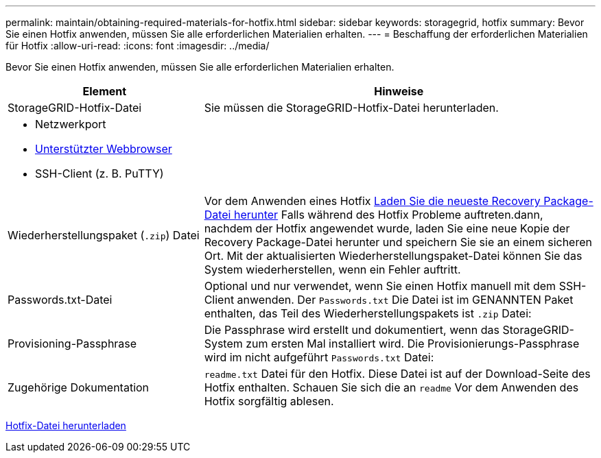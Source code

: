 ---
permalink: maintain/obtaining-required-materials-for-hotfix.html 
sidebar: sidebar 
keywords: storagegrid, hotfix 
summary: Bevor Sie einen Hotfix anwenden, müssen Sie alle erforderlichen Materialien erhalten. 
---
= Beschaffung der erforderlichen Materialien für Hotfix
:allow-uri-read: 
:icons: font
:imagesdir: ../media/


[role="lead"]
Bevor Sie einen Hotfix anwenden, müssen Sie alle erforderlichen Materialien erhalten.

[cols="1a,2a"]
|===
| Element | Hinweise 


 a| 
StorageGRID-Hotfix-Datei
 a| 
Sie müssen die StorageGRID-Hotfix-Datei herunterladen.



 a| 
* Netzwerkport
* xref:../admin/web-browser-requirements.adoc[Unterstützter Webbrowser]
* SSH-Client (z. B. PuTTY)

 a| 



 a| 
Wiederherstellungspaket (`.zip`) Datei
 a| 
Vor dem Anwenden eines Hotfix xref:downloading-recovery-package.adoc[Laden Sie die neueste Recovery Package-Datei herunter] Falls während des Hotfix Probleme auftreten.dann, nachdem der Hotfix angewendet wurde, laden Sie eine neue Kopie der Recovery Package-Datei herunter und speichern Sie sie an einem sicheren Ort. Mit der aktualisierten Wiederherstellungspaket-Datei können Sie das System wiederherstellen, wenn ein Fehler auftritt.



| Passwords.txt-Datei  a| 
Optional und nur verwendet, wenn Sie einen Hotfix manuell mit dem SSH-Client anwenden. Der `Passwords.txt` Die Datei ist im GENANNTEN Paket enthalten, das Teil des Wiederherstellungspakets ist `.zip` Datei:



 a| 
Provisioning-Passphrase
 a| 
Die Passphrase wird erstellt und dokumentiert, wenn das StorageGRID-System zum ersten Mal installiert wird. Die Provisionierungs-Passphrase wird im nicht aufgeführt `Passwords.txt` Datei:



 a| 
Zugehörige Dokumentation
 a| 
`readme.txt` Datei für den Hotfix. Diese Datei ist auf der Download-Seite des Hotfix enthalten. Schauen Sie sich die an `readme` Vor dem Anwenden des Hotfix sorgfältig ablesen.

|===
xref:downloading-hotfix-file.adoc[Hotfix-Datei herunterladen]
